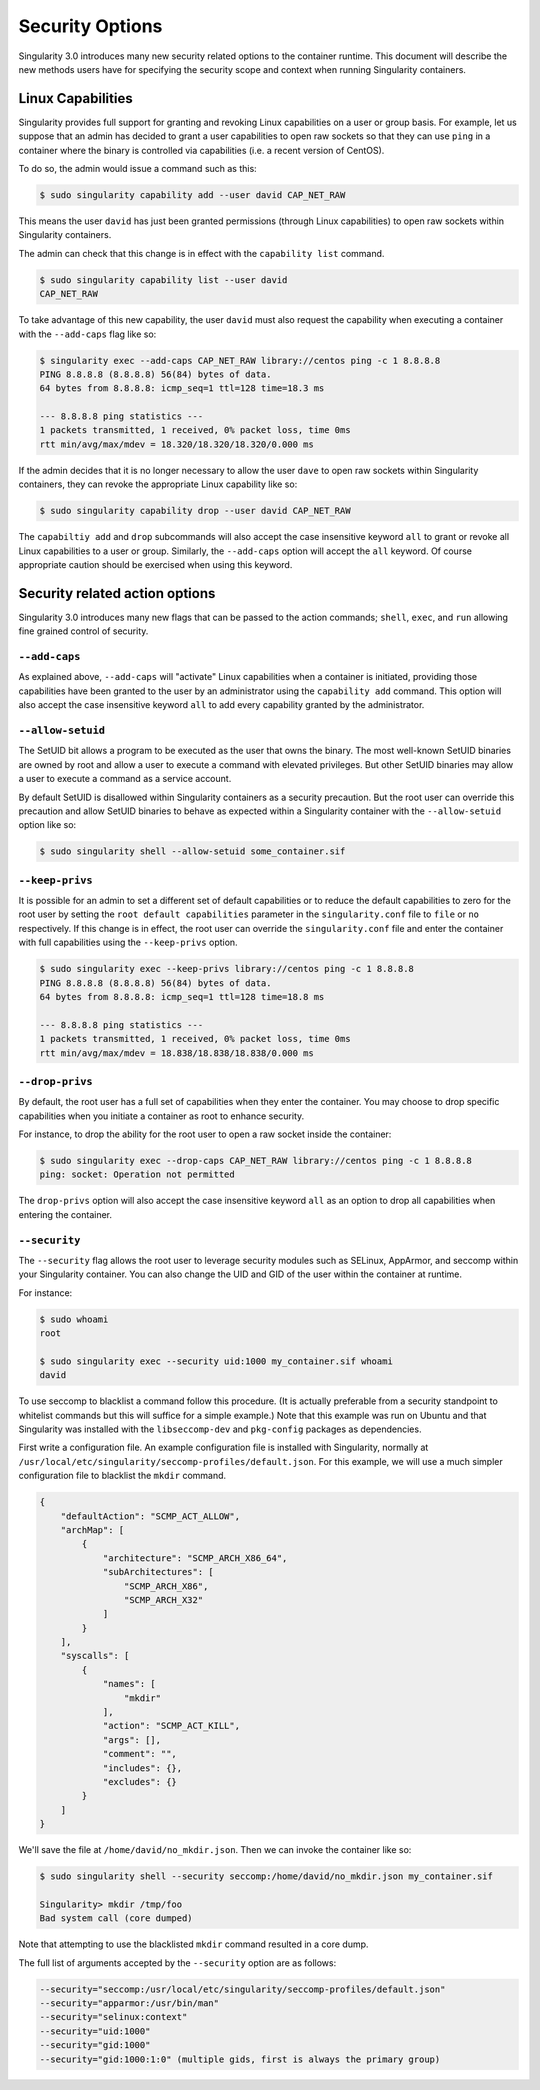 .. _security-options:

================
Security Options
================

.. _sec:security_options:

Singularity 3.0 introduces many new security related options to the container 
runtime.  This document will describe the new methods users have for specifying
the security scope and context when running Singularity containers.

------------------
Linux Capabilities
------------------

Singularity provides full support for granting and revoking Linux capabilities 
on a user or group basis.  For example, let us suppose that an admin has 
decided to grant a user capabilities to open raw sockets so that they can use
``ping`` in a container where the binary is controlled via capabilities (i.e. a
recent version of CentOS).  

To do so, the admin would issue a command such as this:

.. code-block:: none

    $ sudo singularity capability add --user david CAP_NET_RAW

This means the user ``david`` has just been granted permissions (through Linux
capabilities) to open raw sockets within Singularity containers.

The admin can check that this change is in effect with the ``capability list``
command.

.. code-block:: none

    $ sudo singularity capability list --user david
    CAP_NET_RAW

To take advantage of this new capability, the user ``david`` must also request
the capability when executing a container with the ``--add-caps`` flag like so:

.. code-block:: none

    $ singularity exec --add-caps CAP_NET_RAW library://centos ping -c 1 8.8.8.8
    PING 8.8.8.8 (8.8.8.8) 56(84) bytes of data.
    64 bytes from 8.8.8.8: icmp_seq=1 ttl=128 time=18.3 ms

    --- 8.8.8.8 ping statistics ---
    1 packets transmitted, 1 received, 0% packet loss, time 0ms
    rtt min/avg/max/mdev = 18.320/18.320/18.320/0.000 ms

If the admin decides that it is no longer necessary to allow the user ``dave``
to open raw sockets within Singularity containers, they can revoke the 
appropriate Linux capability like so:

.. code-block:: none

    $ sudo singularity capability drop --user david CAP_NET_RAW

The ``capabiltiy add`` and ``drop`` subcommands will also accept the case
insensitive keyword ``all`` to grant or revoke all Linux capabilities to a user
or group.  Similarly, the ``--add-caps`` option will accept the ``all`` keyword.
Of course appropriate caution should be exercised when using this keyword.  

-------------------------------
Security related action options
-------------------------------

Singularity 3.0 introduces many new flags that can be passed to the action
commands; ``shell``, ``exec``, and ``run`` allowing fine grained control of
security.  

``--add-caps``
==============

As explained above, ``--add-caps`` will "activate" Linux capabilities when a 
container is initiated, providing those capabilities have been granted to the 
user by an administrator using the ``capability add`` command. This option will 
also accept the case insensitive keyword ``all`` to add every capability
granted by the administrator.  

``--allow-setuid``
==================

The SetUID bit allows a program to be executed as the user that owns the binary.
The most well-known SetUID binaries are owned by root and allow a user to
execute a command with elevated privileges.  But other SetUID binaries may 
allow a user to execute a command as a service account.  

By default SetUID is disallowed within Singularity containers as a security 
precaution.  But the root user can override this precaution and allow SetUID
binaries to behave as expected within a Singularity container with the 
``--allow-setuid`` option like so:

.. code-block:: none

    $ sudo singularity shell --allow-setuid some_container.sif 

``--keep-privs``
================

It is possible for an admin to set a different set of default capabilities or to
reduce the default capabilities to zero for the root user by setting the ``root 
default capabilities`` parameter in the ``singularity.conf`` file to ``file`` or
``no`` respectively.  If this change is in effect, the root user can override 
the ``singularity.conf`` file and enter the container with full capabilities 
using the ``--keep-privs`` option.

.. code-block:: none

    $ sudo singularity exec --keep-privs library://centos ping -c 1 8.8.8.8
    PING 8.8.8.8 (8.8.8.8) 56(84) bytes of data.
    64 bytes from 8.8.8.8: icmp_seq=1 ttl=128 time=18.8 ms

    --- 8.8.8.8 ping statistics ---
    1 packets transmitted, 1 received, 0% packet loss, time 0ms
    rtt min/avg/max/mdev = 18.838/18.838/18.838/0.000 ms


``--drop-privs``
================

By default, the root user has a full set of capabilities when they enter the 
container. You may choose to drop specific capabilities when you initiate a
container as root to enhance security. 

For instance, to drop the ability for the root user to open a raw socket inside
the container:

.. code-block:: none

    $ sudo singularity exec --drop-caps CAP_NET_RAW library://centos ping -c 1 8.8.8.8
    ping: socket: Operation not permitted

The ``drop-privs`` option will also accept the case insensitive keyword ``all``
as an option to drop all capabilities when entering the container. 

``--security``
==============

The ``--security`` flag allows the root user to leverage security modules such 
as SELinux, AppArmor, and seccomp within your Singularity container. You can 
also change the UID and GID of the user within the container at runtime. 

For instance:

.. code-block:: none 

    $ sudo whoami
    root

    $ sudo singularity exec --security uid:1000 my_container.sif whoami
    david

To use seccomp to blacklist a command follow this procedure. (It is actually 
preferable from a security standpoint to whitelist commands but this will
suffice for a simple example.)  Note that this example was run on Ubuntu and 
that Singularity was installed with the ``libseccomp-dev`` and ``pkg-config``
packages as dependencies.

First write a configuration file.  An example configuration file is installed 
with Singularity, normally at ``/usr/local/etc/singularity/seccomp-profiles/default.json``.
For this example, we will use a much simpler configuration file to blacklist the
``mkdir`` command.

.. code-block:: none

    {
        "defaultAction": "SCMP_ACT_ALLOW",
        "archMap": [
            {
                "architecture": "SCMP_ARCH_X86_64",
                "subArchitectures": [
                    "SCMP_ARCH_X86",
                    "SCMP_ARCH_X32"
                ]
            }
        ],
        "syscalls": [
            {
                "names": [
                    "mkdir"
                ],
                "action": "SCMP_ACT_KILL",
                "args": [],
                "comment": "",
                "includes": {},
                "excludes": {}
            }
        ]
    }

We'll save the file at ``/home/david/no_mkdir.json``. Then we can invoke the 
container like so:

.. code-block:: none

    $ sudo singularity shell --security seccomp:/home/david/no_mkdir.json my_container.sif

    Singularity> mkdir /tmp/foo
    Bad system call (core dumped)

Note that attempting to use the blacklisted ``mkdir`` command resulted in a 
core dump.  

The full list of arguments accepted by the ``--security`` option are as follows:

.. code-block:: none

    --security="seccomp:/usr/local/etc/singularity/seccomp-profiles/default.json"
    --security="apparmor:/usr/bin/man"
    --security="selinux:context"
    --security="uid:1000"
    --security="gid:1000"
    --security="gid:1000:1:0" (multiple gids, first is always the primary group)
